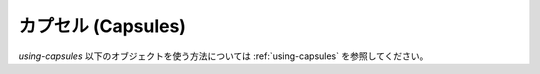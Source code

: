 .. highlightlang:: c

.. _capsules:

カプセル (Capsules)
---------------------

.. index:: object: Capsule

`using-capsules` 以下のオブジェクトを使う方法については :ref:`using-capsules`
を参照してください。


.. c:type:: PyCapsule

   この :c:type:`PyObject` のサブタイプは、任意の値を表し、C拡張モジュールから
   Pythonコードを経由して他のC言語のコードに任意の値を(:c:type:`void\*` ポインタ
   の形で)渡す必要があるときに有用です。
   あるモジュール内で定義されているC言語関数のポインタを、他のモジュールに渡して
   そこから呼び出せるようにするためによく使われます。これにより、動的にロードされる
   モジュールの中の C API に通常の import 機構を通してアクセスすることができます。

.. c:type:: PyCapsule_Destructor

   カプセルに対するデストラクタコールバック型. 次のように定義されます::

      typedef void (*PyCapsule_Destructor)(PyObject *);

   PyCapsule_Destructor コールバックの動作については :c:func:`PyCapsule_New`
   を参照してください。


.. c:function:: int PyCapsule_CheckExact(PyObject *p)

   引数が :c:type:`PyCapsule` だったときに true を返します。


.. c:function:: PyObject* PyCapsule_New(void *pointer, const char *name, PyCapsule_Destructor destructor)

   *pointer* を格納する :c:type:`PyCapsule` を作成します。
   *pointer* 引数は *NULL* であってはなりません。

   失敗した場合、例外を設定して *NULL* を返します。

   *name* 文字列は *NULL* か、有効なC文字列へのポインタです。
   *NULL* で無い場合、この文字列は少なくともカプセルより長く生存する必要があります。
   (*destructor* の中で解放することは許可されています)

   *destructor* が *NULL* で無い場合、カプセルが削除されるときにそのカプセルを
   引数として呼び出されます。

   このカプセルがモジュールの属性として保存される場合、 *name* は
   ``modulename.attributename`` と指定されるべきです。
   こうすると、他のモジュールがそのカプセルを :c:func:`PyCapsule_Import` で
   インポートすることができます。


.. c:function:: void* PyCapsule_GetPointer(PyObject *capsule, const char *name)

   カプセルに保存されている *pointer* を取り出します。失敗した場合は
   例外を設定して *NULL* を返します。

   *name* 引数はカプセルに保存されている名前と正確に一致しなければなりません。
   もしカプセルに格納されている name が *NULL* なら、この関数の *name* 引数も
   同じく *NULL* でなければなりません。 Python は C言語の :c:func:`strcmp`
   を使ってこの name を比較します。


.. c:function:: PyCapsule_Destructor PyCapsule_GetDestructor(PyObject *capsule)

   カプセルに保存されている現在のデストラクタを返します。
   失敗した場合、例外を設定して *NULL* を返します。

   カプセルは *NULL* をデストラクタとして持つことができます。
   従って、戻り値の *NULL* がエラーを指してない可能性があります。
   :c:func:`PyCapsule_IsValid` か `PyErr_Occurred` を利用して確認してください。


.. c:function:: void* PyCapsule_GetContext(PyObject *capsule)

   カプセルに保存されている現在のコンテキスト(context)を返します。
   失敗した場合、例外を設定して *NULL* を返します。

   カプセルは *NULL* をコンテキストとして持つことができます。
   従って、戻り値の *NULL* がエラーを指してない可能性があります。
   :c:func:`PyCapsule_IsValid` か `PyErr_Occurred` を利用して確認してください。


.. c:function:: const char* PyCapsule_GetName(PyObject *capsule)

   カプセルに保存されている現在の name を返します。
   失敗した場合、例外を設定して *NULL* を返します。

   カプセルは *NULL* を name として持つことができます。
   従って、戻り値の *NULL* がエラーを指してない可能性があります。
   :c:func:`PyCapsule_IsValid` か `PyErr_Occurred` を利用して確認してください。


.. c:function:: void* PyCapsule_Import(const char *name, int no_block)

   モジュールのカプセル属性から Cオブジェクトへのポインタをインポートします。
   *name* 引数はその属性の完全名を ``module.attribute`` のように指定しなければなりません。
   カプセルに格納されている *name* はこの文字列に正確に一致しなければなりません。
   *no_block* が真の時、モジュールを(:c:func:`PyImport_InportModuleNoBlock` を使って)
   ブロックせずにインポートします。 *no_block* が偽の時、モジュールは (:c:func:`PyImport_ImportModule`
   を使って) 通常の方法でインポートされます。

   成功した場合、カプセル内部の *pointer* を返します。
   失敗した場合、例外を設定して *NULL* を返します。ただし、 *no_block* が真だった場合は、
   :c:func:`PyCapsule_Import` はモジュールのインポートに失敗しても例外を設定しません。

.. c:function:: int PyCapsule_IsValid(PyObject *capsule, const char *name)

   *capsule* が有効なカプセルであるかどうかをチェックします。
   有効な *capsule* は、非 *NULL* で、 :c:func:`PyCapsule_CheckExact` をパスし、
   非 *NULL* なポインタを格納していて、内部の name が引数 *name* とマッチします。
   (name の比較方法については :c:func:`PyCapsule_GetPointer` を参照)

   言い換えると、 :c:func:`PyCapsule_IsValid` が真を返す場合、全てのアクセッサ
   (:c:func:`PyCapsule_Get` で始まる全ての関数) が成功することが保証されます。

   オブジェクトが有効で name がマッチした場合に非0を、それ以外の場合に 0 を返します。
   この関数は絶対に失敗しません。

.. c:function:: int PyCapsule_SetContext(PyObject *capsule, void *context)

   *capsule* 内部のコンテキストポインタを *context* に設定します。

   成功したら 0 を、失敗したら例外を設定して 非0 を返します。

.. c:function:: int PyCapsule_SetDestructor(PyObject *capsule, PyCapsule_Destructor destructor)

   *capsule* 内部のデストラクタを *destructor* に設定します。

   成功したら 0 を、失敗したら例外を設定して 非0 を返します。

.. c:function:: int PyCapsule_SetName(PyObject *capsule, const char *name)

   *capsule* 内部の name を *name* に設定します。 *name* が非 *NULL* のとき、
   それは *capsule* よりも長い寿命を持つ必要があります。
   もしすでに *capsule* に非 *NULL* の *name* が保存されていた場合、それに対する
   解放は行われません。

   成功したら 0 を、失敗したら例外を設定して 非0 を返します。

.. c:function:: int PyCapsule_SetPointer(PyObject *capsule, void *pointer)

   *capsule* 内部のポインタを *pointer* に設定します。 *pointer* は *NULL*
   であってはなりません。

   成功したら 0 を、失敗したら例外を設定して 非0 を返します。
